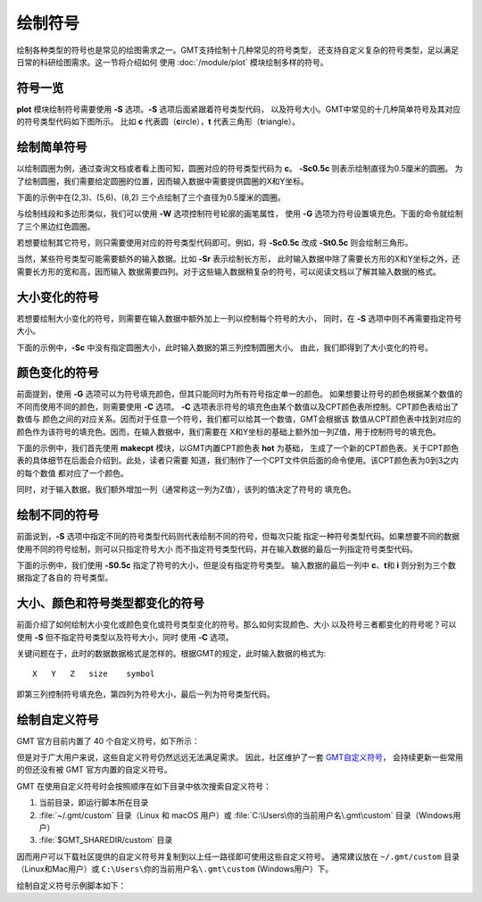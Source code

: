 绘制符号
========

绘制各种类型的符号也是常见的绘图需求之一。GMT支持绘制十几种常见的符号类型，
还支持自定义复杂的符号类型，足以满足日常的科研绘图需求。这一节将介绍如何
使用 :doc:`/module/plot` 模块绘制多样的符号。

符号一览
--------

**plot** 模块绘制符号需要使用 **-S** 选项。\ **-S** 选项后面紧跟着符号类型代码，
以及符号大小。GMT中常见的十几种简单符号及其对应的符号类型代码如下图所示。
比如 **c** 代表圆（\ **c**\ ircle），\ **t** 代表三角形（\ **t**\ riangle）。

.. gmtplot:: symbols.sh
    :show-code: false

绘制简单符号
------------

以绘制圆圈为例，通过查询文档或者看上图可知，圆圈对应的符号类型代码为 **c**\ 。
**-Sc0.5c** 则表示绘制直径为0.5厘米的圆圈。
为了绘制圆圈，我们需要给定圆圈的位置，因而输入数据中需要提供圆圈的X和Y坐标。

下面的示例中在(2,3)、(5,6)、(8,2) 三个点绘制了三个直径为0.5厘米的圆圈。

.. gmtplot::
    :width: 60%

    gmt begin symbols png,pdf
    gmt plot -R0/10/0/10 -JX10c/10c -Baf -Sc0.5c << EOF
    2 3
    5 6
    8 2
    EOF
    gmt end show

与绘制线段和多边形类似，我们可以使用 **-W** 选项控制符号轮廓的画笔属性，
使用 **-G** 选项为符号设置填充色。下面的命令就绘制了三个黑边红色圆圈。

.. gmtplot::
    :width: 60%

    gmt begin symbols png,pdf
    gmt plot -R0/10/0/10 -JX10c/10c -Baf -Sc0.5c -W1p,black -Gred << EOF
    2 3
    5 6
    8 2
    EOF
    gmt end show

若想要绘制其它符号，则只需要使用对应的符号类型代码即可。例如，将 **-Sc0.5c**
改成 **-St0.5c** 则会绘制三角形。

当然，某些符号类型可能需要额外的输入数据。比如 **-Sr** 表示绘制长方形，
此时输入数据中除了需要长方形的X和Y坐标之外，还需要长方形的宽和高，因而输入
数据需要四列。对于这些输入数据稍复杂的符号，可以阅读文档以了解其输入数据的格式。

大小变化的符号
--------------

若想要绘制大小变化的符号，则需要在输入数据中额外加上一列以控制每个符号的大小，
同时，在 **-S** 选项中则不再需要指定符号大小。

下面的示例中，\ **-Sc** 中没有指定圆圈大小，此时输入数据的第三列控制圆圈大小。
由此，我们即得到了大小变化的符号。

.. gmtplot::
    :width: 60%

    gmt begin symbols png,pdf
    gmt plot -R0/10/0/10 -JX10c/10c -Baf -Sc -W1p,black -Gred << EOF
    2 3 0.3
    5 6 0.8
    8 2 0.5
    EOF
    gmt end show

颜色变化的符号
--------------

前面提到，使用 **-G** 选项可以为符号填充颜色，但其只能同时为所有符号指定单一的颜色。
如果想要让符号的颜色根据某个数值的不同而使用不同的颜色，则需要使用 **-C** 选项。
**-C** 选项表示符号的填充色由某个数值以及CPT颜色表所控制。CPT颜色表给出了数值与
颜色之间的对应关系。因而对于任意一个符号，我们都可以给其一个数值，GMT会根据该
数值从CPT颜色表中找到对应的颜色作为该符号的填充色。因而，在输入数据中，我们需要在
X和Y坐标的基础上额外加一列Z值，用于控制符号的填充色。

下面的示例中，我们首先使用 **makecpt** 模块，以GMT内置CPT颜色表 **hot** 为基础，
生成了一个新的CPT颜色表。关于CPT颜色表的具体细节在后面会介绍到。此处，读者只需要
知道，我们制作了一个CPT文件供后面的命令使用。该CPT颜色表为0到3之内的每个数值
都对应了一个颜色。

同时，对于输入数据，我们额外增加一列（通常称这一列为Z值），该列的值决定了符号的
填充色。

.. gmtplot::
    :width: 60%

    gmt begin symbols png,pdf
    gmt makecpt -Chot -T0/3/1
    gmt plot -R0/10/0/10 -JX10c/10c -Baf -Sc0.5c -W1p,black -C << EOF
    2   3   0
    5   6   1
    8   2   2
    EOF
    gmt end show

绘制不同的符号
--------------

前面说到，\ **-S** 选项中指定不同的符号类型代码则代表绘制不同的符号，但每次只能
指定一种符号类型代码。如果想要不同的数据使用不同的符号绘制，则可以只指定符号大小
而不指定符号类型代码，并在输入数据的最后一列指定符号类型代码。

下面的示例中，我们使用 **-S0.5c** 指定了符号的大小，但是没有指定符号类型。
输入数据的最后一列中 **c**\ 、\ **t**\ 和 **i** 则分别为三个数据指定了各自的
符号类型。

.. gmtplot::
    :width: 60%

    gmt begin symbols png,pdf
    gmt basemap -R0/10/0/10 -JX10c/10c -Baf
    gmt plot -S0.5c -W1p,black -Gred << EOF
    2 3 c
    5 6 t
    8 2 i
    EOF
    gmt end show

大小、颜色和符号类型都变化的符号
--------------------------------

前面介绍了如何绘制大小变化或颜色变化或符号类型变化的符号。那么如何实现颜色、大小
以及符号三者都变化的符号呢？可以使用 **-S** 但不指定符号类型以及符号大小，同时
使用 **-C** 选项。

关键问题在于，此时的数据数据格式是怎样的。根据GMT的规定，此时输入数据的格式为::

    X   Y   Z   size    symbol

即第三列控制符号填充色，第四列为符号大小，最后一列为符号类型代码。

.. gmtplot::
    :width: 60%

    gmt begin symbols png,pdf
    gmt makecpt -Chot -T0/3/1
    gmt plot -R0/10/0/10 -JX10c/10c -Baf -S -W1p,black -C << EOF
    2   3   0   0.3 c
    5   6   1   0.8 t
    8   2   2   0.5 i
    EOF
    gmt end show

.. _custom_symbols_id:

绘制自定义符号
----------------

GMT 官方目前内置了 40 个自定义符号，如下所示：

.. image:: GMT_custom_symbol_def.png
    :alt: GMT 内置自定义符号
    :width: 80%

但是对于广大用户来说，这些自定义符号仍然远远无法满足需求。 
因此，社区维护了一套 `GMT自定义符号 <https://github.com/gmt-china/GMT_custom_symbols>`__\ ，
会持续更新一些常用的但还没有被 GMT 官方内置的自定义符号。

GMT 在使用自定义符号时会按照顺序在如下目录中依次搜索自定义符号：

#. 当前目录，即运行脚本所在目录
#. :file:`~/.gmt/custom` 目录（Linux 和 macOS 用户）或 :file:`C:\Users\你的当前用户名\.gmt\custom` 目录（Windows用户）
#.  :file:`$GMT_SHAREDIR/custom` 目录

因而用户可以下载社区提供的自定义符号并复制到以上任一路径即可使用这些自定义符号。
通常建议放在 ``~/.gmt/custom`` 目录（Linux和Mac用户）或
``C:\Users\你的当前用户名\.gmt\custom`` (Windows用户）下。

绘制自定义符号示例脚本如下：

.. gmtplot::
    :width: 80%
    
    #!/bin/bash
    gmt begin custom_symbol png,pdf

    # 绘制城市符号
    echo 3 5 | gmt plot -R0/10/0/10 -JM4i -B2 -Skcity/0.2i -W0.6p
    echo 5 5 | gmt plot -Skcity/0.3i -Gblue
    echo 7 5 | gmt plot -Skcity/0.4i -Gred -W1p
    # 绘制指北针符号，第三列为旋转角度
    echo 3 8 0| gmt plot -Skcompass/0.4i -W0.6p
    echo 5 8 45| gmt plot -Skcompass/0.5i -Gblue
    echo 7 8 90| gmt plot -Skcompass/0.6i -Gred -W1p
    # 绘制三角形和五角星符号
    echo 2 2 | gmt plot -Sa0.5i -Wblack -Gred
    echo 4 2 | gmt plot -St0.5i -Wblack -Ggreen
    # 绘制图例
    gmt legend -F+p1p -DjBR+w1.2i+o0.2c/0.2c << EOF
    S 0.2c kcompass 0.15i white 0.5p 1c compass
    S 0.2c kcity 0.15i white 0.5p 1c city
    S 0.2c a 0.15i red 0.5p 1c capital
    S 0.2c t 0.15i green 0.5p 1c station
    EOF
    gmt end show

